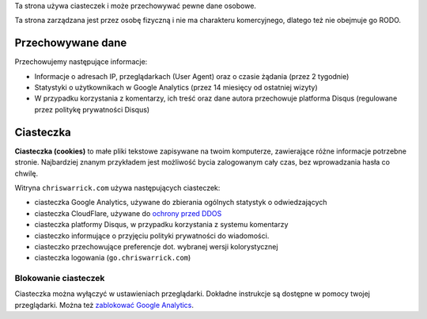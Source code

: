 .. title: Polityka Prywatności i Ciasteczek
.. slug: privacy
.. date: 2013-02-07 00:00:00

Ta strona używa ciasteczek i może przechowywać pewne dane osobowe.

Ta strona zarządzana jest przez osobę fizyczną i nie ma charakteru komercyjnego,
dlatego też nie obejmuje go RODO.

.. TEASER_END

Przechowywane dane
==================

Przechowujemy następujące informacje:

* Informacje o adresach IP, przeglądarkach (User Agent) oraz o czasie żądania
  (przez 2 tygodnie)
* Statystyki o użytkownikach w Google Analytics (przez 14 miesięcy od ostatniej
  wizyty)
* W przypadku korzystania z komentarzy, ich treść oraz dane autora przechowuje
  platforma Disqus (regulowane przez politykę prywatności Disqus)

Ciasteczka
==========

**Ciasteczka (cookies)** to małe pliki tekstowe zapisywane na twoim komputerze,
zawierające różne informacje potrzebne stronie.  Najbardziej znanym przykładem
jest możliwość bycia zalogowanym cały czas, bez wprowadzania hasła co chwilę.

Witryna ``chriswarrick.com`` używa następujących ciasteczek:

* ciasteczka Google Analytics, używane do zbierania ogólnych statystyk o
  odwiedzających
* ciasteczka CloudFlare, używane do `ochrony przed DDOS
  <https://support.cloudflare.com/hc/en-us/articles/200170156-What-does-the-Cloudflare-cfduid-cookie-do->`_
* ciasteczka platformy Disqus, w przypadku korzystania z systemu komentarzy
* ciasteczko informujące o przyjęciu polityki prywatności do wiadomości.
* ciasteczko przechowujące preferencje dot. wybranej wersji kolorystycznej
* ciasteczka logowania (``go.chriswarrick.com``)

Blokowanie ciasteczek
---------------------

Ciasteczka można wyłączyć w ustawieniach przeglądarki.  Dokładne instrukcje są
dostępne w pomocy twojej przeglądarki. Można też `zablokować Google Analytics
<https://tools.google.com/dlpage/gaoptout>`_.
